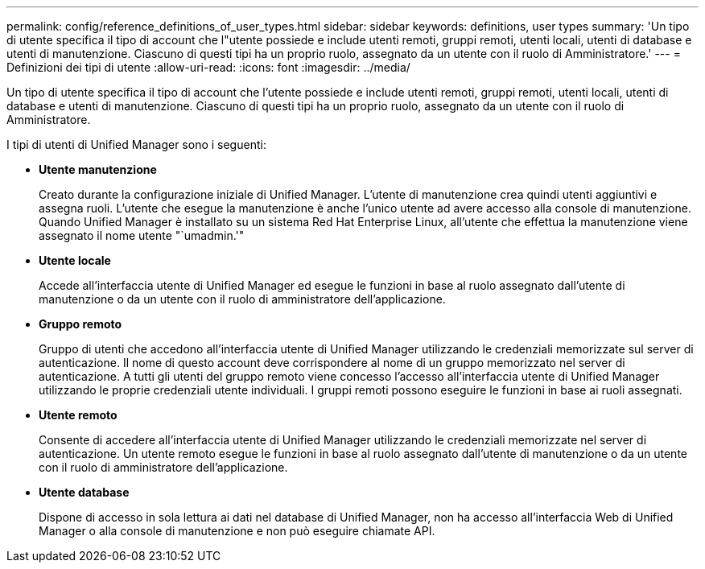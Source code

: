 ---
permalink: config/reference_definitions_of_user_types.html 
sidebar: sidebar 
keywords: definitions, user types 
summary: 'Un tipo di utente specifica il tipo di account che l"utente possiede e include utenti remoti, gruppi remoti, utenti locali, utenti di database e utenti di manutenzione. Ciascuno di questi tipi ha un proprio ruolo, assegnato da un utente con il ruolo di Amministratore.' 
---
= Definizioni dei tipi di utente
:allow-uri-read: 
:icons: font
:imagesdir: ../media/


[role="lead"]
Un tipo di utente specifica il tipo di account che l'utente possiede e include utenti remoti, gruppi remoti, utenti locali, utenti di database e utenti di manutenzione. Ciascuno di questi tipi ha un proprio ruolo, assegnato da un utente con il ruolo di Amministratore.

I tipi di utenti di Unified Manager sono i seguenti:

* *Utente manutenzione*
+
Creato durante la configurazione iniziale di Unified Manager. L'utente di manutenzione crea quindi utenti aggiuntivi e assegna ruoli. L'utente che esegue la manutenzione è anche l'unico utente ad avere accesso alla console di manutenzione. Quando Unified Manager è installato su un sistema Red Hat Enterprise Linux, all'utente che effettua la manutenzione viene assegnato il nome utente "`umadmin.'"

* *Utente locale*
+
Accede all'interfaccia utente di Unified Manager ed esegue le funzioni in base al ruolo assegnato dall'utente di manutenzione o da un utente con il ruolo di amministratore dell'applicazione.

* *Gruppo remoto*
+
Gruppo di utenti che accedono all'interfaccia utente di Unified Manager utilizzando le credenziali memorizzate sul server di autenticazione. Il nome di questo account deve corrispondere al nome di un gruppo memorizzato nel server di autenticazione. A tutti gli utenti del gruppo remoto viene concesso l'accesso all'interfaccia utente di Unified Manager utilizzando le proprie credenziali utente individuali. I gruppi remoti possono eseguire le funzioni in base ai ruoli assegnati.

* *Utente remoto*
+
Consente di accedere all'interfaccia utente di Unified Manager utilizzando le credenziali memorizzate nel server di autenticazione. Un utente remoto esegue le funzioni in base al ruolo assegnato dall'utente di manutenzione o da un utente con il ruolo di amministratore dell'applicazione.

* *Utente database*
+
Dispone di accesso in sola lettura ai dati nel database di Unified Manager, non ha accesso all'interfaccia Web di Unified Manager o alla console di manutenzione e non può eseguire chiamate API.


